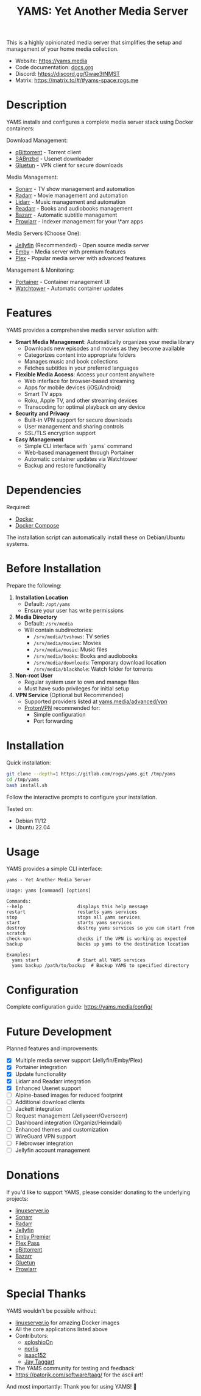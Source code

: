 #+title: YAMS: Yet Another Media Server

@@html:<img src="https://visitor-badge.laobi.icu/badge?page_id=rogs.yams" alt="visitor badge"/>@@
@@html:<img alt="Discord" src="https://img.shields.io/discord/1168025418243256391?logo=discord&label=Discord">@@

This is a highly opinionated media server that simplifies the setup and management of your home media collection.

- Website: [[https://yams.media][https://yams.media]]
- Code documentation: [[https://gitlab.com/rogs/yams/-/blob/master/docs.org][docs.org]]
- Discord: [[https://discord.gg/Gwae3tNMST]]
- Matrix: [[https://matrix.to/#/#yams-space:rogs.me]]

* Description
:PROPERTIES:
:ID:       280135a0-2cff-4e93-8679-7d1a6d56b7b2
:END:

YAMS installs and configures a complete media server stack using Docker containers:

Download Management:
- [[https://www.qbittorrent.org/][qBittorrent]] - Torrent client
- [[https://sabnzbd.org/][SABnzbd]] - Usenet downloader
- [[https://github.com/qdm12/gluetun][Gluetun]] - VPN client for secure downloads

Media Management:
- [[https://sonarr.tv/][Sonarr]] - TV show management and automation
- [[https://radarr.video/][Radarr]] - Movie management and automation
- [[https://lidarr.audio][Lidarr]] - Music management and automation
- [[https://readarr.com/][Readarr]] - Books and audiobooks management
- [[https://www.bazarr.media/][Bazarr]] - Automatic subtitle management
- [[https://prowlarr.com/][Prowlarr]] - Indexer management for your \*arr apps

Media Servers (Choose One):
- [[https://jellyfin.org/][Jellyfin]] (Recommended) - Open source media server
- [[https://emby.media/][Emby]] - Media server with premium features
- [[https://www.plex.tv/][Plex]] - Popular media server with advanced features

Management & Monitoring:
- [[https://www.portainer.io/][Portainer]] - Container management UI
- [[https://containrrr.dev/watchtower/][Watchtower]] - Automatic container updates

* Features
:PROPERTIES:
:ID:       0e072c32-3158-4961-869c-49920090f3d5
:END:

YAMS provides a comprehensive media server solution with:

- *Smart Media Management*: Automatically organizes your media library
  - Downloads new episodes and movies as they become available
  - Categorizes content into appropriate folders
  - Manages music and book collections
  - Fetches subtitles in your preferred languages

- *Flexible Media Access*: Access your content anywhere
  - Web interface for browser-based streaming
  - Apps for mobile devices (iOS/Android)
  - Smart TV apps
  - Roku, Apple TV, and other streaming devices
  - Transcoding for optimal playback on any device

- *Security and Privacy*
  - Built-in VPN support for secure downloads
  - User management and sharing controls
  - SSL/TLS encryption support

- *Easy Management*
  - Simple CLI interface with `yams` command
  - Web-based management through Portainer
  - Automatic container updates via Watchtower
  - Backup and restore functionality

* Dependencies
:PROPERTIES:
:ID:       01577a0a-852e-481a-b9b3-791b68594f96
:END:

Required:
- [[https://www.docker.com/][Docker]]
- [[https://docs.docker.com/compose/][Docker Compose]]

The installation script can automatically install these on Debian/Ubuntu systems.

* Before Installation
:PROPERTIES:
:ID:       1c609bfc-4e6e-4fd8-8129-1b722fd7cda8
:END:

Prepare the following:

1. *Installation Location*
   - Default: ~/opt/yams~
   - Ensure your user has write permissions

2. *Media Directory*
   - Default: ~/srv/media~
   - Will contain subdirectories:
     + ~/srv/media/tvshows~: TV series
     + ~/srv/media/movies~: Movies
     + ~/srv/media/music~: Music files
     + ~/srv/media/books~: Books and audiobooks
     + ~/srv/media/downloads~: Temporary download location
     + ~/srv/media/blackhole~: Watch folder for torrents

3. *Non-root User*
   - Regular system user to own and manage files
   - Must have sudo privileges for initial setup

4. *VPN Service* (Optional but Recommended)
   - Supported providers listed at [[https://yams.media/advanced/vpn#official-supported-vpns][yams.media/advanced/vpn]]
   - [[https://protonvpn.com/][ProtonVPN]] recommended for:
     + Simple configuration
     + Port forwarding

* Installation
:PROPERTIES:
:ID:       a0417c61-3fd8-40a0-9385-6c5aaed37337
:END:

Quick installation:

#+begin_src bash
git clone --depth=1 https://gitlab.com/rogs/yams.git /tmp/yams
cd /tmp/yams
bash install.sh
#+end_src

Follow the interactive prompts to configure your installation.

Tested on:
- Debian 11/12
- Ubuntu 22.04

* Usage
:PROPERTIES:
:ID:       9e995141-b386-4962-9842-7209bedc5651
:END:

YAMS provides a simple CLI interface:

#+begin_src
yams - Yet Another Media Server

Usage: yams [command] [options]

Commands:
--help                    displays this help message
restart                   restarts yams services
stop                      stops all yams services
start                     starts yams services
destroy                   destroy yams services so you can start from scratch
check-vpn                 checks if the VPN is working as expected
backup                    backs up yams to the destination location

Examples:
  yams start              # Start all YAMS services
  yams backup /path/to/backup  # Backup YAMS to specified directory
#+end_src

* Configuration
:PROPERTIES:
:ID:       242b8dfa-82ab-4d86-b3ea-0a0af6cf3ad5
:END:

Complete configuration guide: [[https://yams.media/config/][https://yams.media/config/]]

* Future Development
:PROPERTIES:
:ID:       eba4712e-fa8a-42c8-bc32-b593141c99a4
:END:

Planned features and improvements:

- [X] Multiple media server support (Jellyfin/Emby/Plex)
- [X] Portainer integration
- [X] Update functionality
- [X] Lidarr and Readarr integration
- [X] Enhanced Usenet support
- [ ] Alpine-based images for reduced footprint
- [ ] Additional download clients
- [ ] Jackett integration
- [ ] Request management (Jellyseerr/Overseerr)
- [ ] Dashboard integration (Organizr/Heimdall)
- [ ] Enhanced themes and customization
- [ ] WireGuard VPN support
- [ ] Filebrowser integration
- [ ] Jellyfin account management

* Donations
:PROPERTIES:
:ID:       992fb05d-c171-4ba9-9207-3dd1d467656e
:END:

If you'd like to support YAMS, please consider donating to the underlying projects:

- [[https://www.linuxserver.io/donate][linuxserver.io]]
- [[https://sonarr.tv/donate][Sonarr]]
- [[https://radarr.video/donate][Radarr]]
- [[https://opencollective.com/jellyfin][Jellyfin]]
- [[https://emby.media/premiere.html][Emby Premier]]
- [[https://www.plex.tv/plex-pass/][Plex Pass]]
- [[https://www.qbittorrent.org/donate][qBittorrent]]
- [[https://www.paypal.com/donate/?cmd=_s-xclick&hosted_button_id=XHHRWXT9YB7WE&source=url][Bazarr]]
- [[https://www.paypal.me/qmcgaw][Gluetun]]
- [[https://opencollective.com/Prowlarr#sponsor][Prowlarr]]

* Special Thanks
:PROPERTIES:
:ID:       b0a86edc-dc4f-4ac2-908c-fd08f1d2f99c
:END:

YAMS wouldn't be possible without:

- [[https://info.linuxserver.io/][linuxserver.io]] for amazing Docker images
- All the core applications listed above
- Contributors:
  + [[https://github.com/xploshioOn][xploshioOn]]
  + [[https://github.com/norlis][norlis]]
  + [[https://github.com/isaac152][isaac152]]
  + [[https://gitlab.com/jataggart][Jay Taggart]]
- The YAMS community for testing and feedback
- https://patorjk.com/software/taag/ for the ascii art!

And most importantly: Thank you for using YAMS! 🙏
